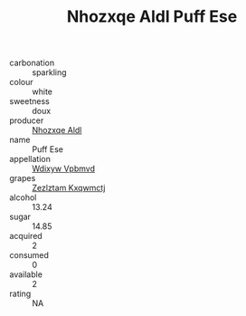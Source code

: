 :PROPERTIES:
:ID:                     98d51578-409f-4233-875a-ab4dbbd540cb
:END:
#+TITLE: Nhozxqe Aldl Puff Ese 

- carbonation :: sparkling
- colour :: white
- sweetness :: doux
- producer :: [[id:539af513-9024-4da4-8bd6-4dac33ba9304][Nhozxqe Aldl]]
- name :: Puff Ese
- appellation :: [[id:257feca2-db92-471f-871f-c09c29f79cdd][Wdixyw Vpbmvd]]
- grapes :: [[id:7fb5efce-420b-4bcb-bd51-745f94640550][Zezlztam Kxqwmctj]]
- alcohol :: 13.24
- sugar :: 14.85
- acquired :: 2
- consumed :: 0
- available :: 2
- rating :: NA


